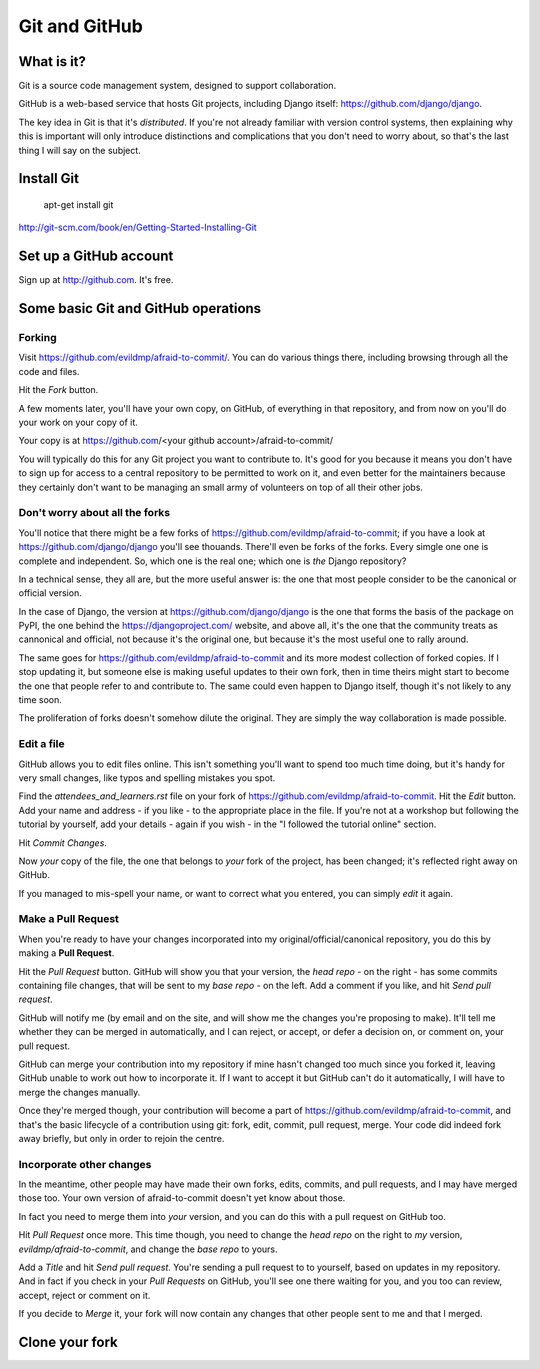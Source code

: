 ##############
Git and GitHub
##############


What is it?
===========

Git is a source code management system, designed to support collaboration.

GitHub is a web-based service that hosts Git projects, including Django
itself: https://github.com/django/django.

The key idea in Git is that it's *distributed*. If you're not already familiar
with version control systems, then explaining why this is important will only
introduce distinctions and complications that you don't need to worry about,
so that's the last thing I will say on the subject.
                                                   

Install Git
===========

	apt-get install git

http://git-scm.com/book/en/Getting-Started-Installing-Git
   

Set up a GitHub account
=======================

Sign up at http://github.com. It's free.


Some basic Git and GitHub operations
====================================

Forking
-------

Visit https://github.com/evildmp/afraid-to-commit/. You can do various things there, including browsing through all the code and files.

Hit the `Fork` button.

A few moments later, you'll have your own copy, on GitHub, of everything in that repository, and from now on you'll do your work on your copy of it.

Your copy is at https://github.com/<your github account>/afraid-to-commit/ 

You will typically do this for any Git project you want to contribute to. It's
good for you because it means you don't have to sign up for access to a
central repository to be permitted to work on it, and even better for the
maintainers because they certainly don't want to be managing an small army of
volunteers on top of all their other jobs.

Don't worry about all the forks
-------------------------------

You'll notice that there might be a few forks of
https://github.com/evildmp/afraid-to-commit; if you have a look at
https://github.com/django/django you'll see thouands. There'll even be forks
of the forks. Every simgle one one is complete and independent. So, which one
is the real one; which one is *the* Django repository?

In a technical sense, they all are, but the more useful answer is: the one
that most people consider to be the canonical or official version.

In the case of Django, the version at https://github.com/django/django is the
one that forms the basis of the package on PyPI, the one behind the
https://djangoproject.com/ website, and above all, it's the one that the
community treats as cannonical and official, not because it's the original
one, but because it's the most useful one to rally around.

The same goes for https://github.com/evildmp/afraid-to-commit and its more
modest collection of forked copies. If I stop updating it, but someone else is
making useful updates to their own fork, then in time theirs might start to
become the one that people refer to and contribute to. The same could even
happen to Django itself, though it's not likely to any time soon.

The proliferation of forks doesn't somehow dilute the original. They are
simply the way collaboration is made possible.

Edit a file
-----------

GitHub allows you to edit files online. This isn't something you'll want to
spend too much time doing, but it's handy for very small changes, like typos
and spelling mistakes you spot.

Find the `attendees_and_learners.rst` file on your fork of
https://github.com/evildmp/afraid-to-commit. Hit the `Edit` button. Add your
name and address - if you like - to the appropriate place in the file. If
you're not at a workshop but following the tutorial by yourself, add your
details - again if you wish - in the "I followed the tutorial online" section.

Hit `Commit Changes`.

Now *your* copy of the file, the one that belongs to *your* fork of the
project, has been changed; it's reflected right away on GitHub.

If you managed to mis-spell your name, or want to correct what you entered,
you can simply `edit` it again.

Make a Pull Request
-------------------

When you're ready to have your changes incorporated into my
original/official/canonical repository, you do this by making a **Pull
Request**.

Hit the `Pull Request` button. GitHub will show you that your version, the
`head repo` - on the right - has some commits containing file changes, that
will be sent to my `base repo` - on the left. Add a comment if you like, and
hit `Send pull request`.

GitHub will notify me (by email and on the site, and will show me the changes
you're proposing to make). It'll tell me whether they can be merged in
automatically, and I can reject, or accept, or defer a decision on, or comment
on, your pull request.

GitHub can merge your contribution into my repository if mine hasn't changed
too much since you forked it, leaving GitHub unable to work out how to
incorporate it. If I want to accept it but GitHub can't do it automatically, I
will have to merge the changes manually.
                                        
Once they're merged though, your contribution will become a part of
https://github.com/evildmp/afraid-to-commit, and that's the basic lifecycle of
a contribution using git: fork, edit, commit, pull request, merge. Your code
did indeed fork away briefly, but only in order to rejoin the centre.

Incorporate other changes
-------------------------

In the meantime, other people may have made their own forks, edits, commits, and pull requests, and I may have merged those too. Your own version of afraid-to-commit doesn't yet know about those.

In fact you need to merge them into *your* version, and you can do this with a pull request on GitHub too.

Hit `Pull Request` once more. This time though, you need to change the `head repo` on the right to *my* version, `evildmp/afraid-to-commit`, and change the `base repo` to yours.

Add a `Title` and hit `Send pull request`. You're sending a pull request to to yourself, based on updates in my repository. And in fact if you check in your `Pull Requests` on GitHub, you'll see one there waiting for you, and you too can review, accept, reject or comment on it.

If you decide to `Merge` it, your fork will now contain any changes that other people sent to me and that I merged.   

Clone your fork
===============

